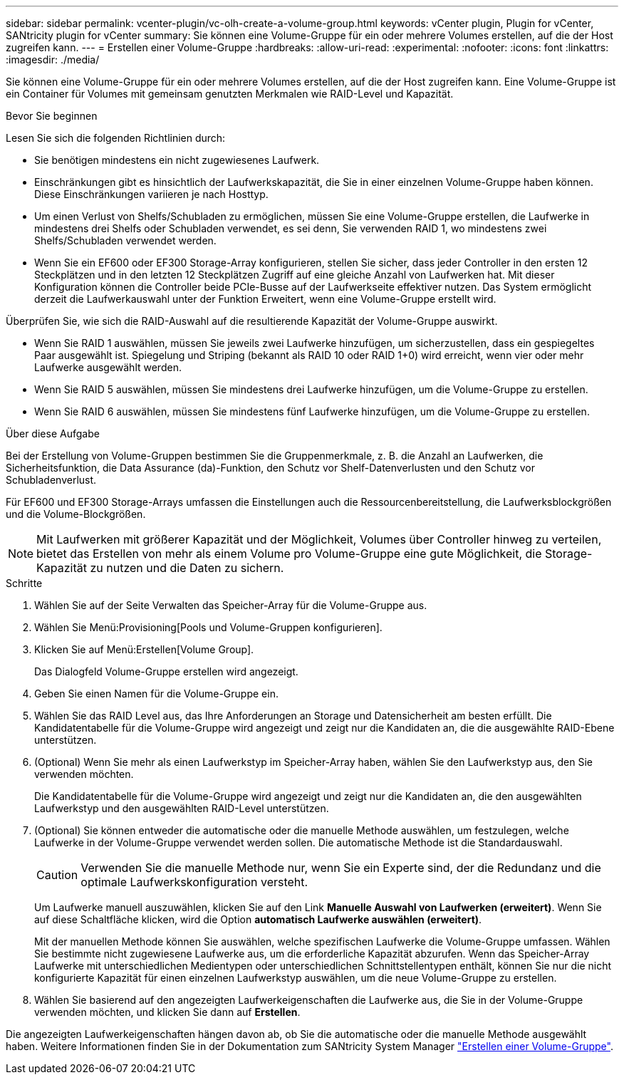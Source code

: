 ---
sidebar: sidebar 
permalink: vcenter-plugin/vc-olh-create-a-volume-group.html 
keywords: vCenter plugin, Plugin for vCenter, SANtricity plugin for vCenter 
summary: Sie können eine Volume-Gruppe für ein oder mehrere Volumes erstellen, auf die der Host zugreifen kann. 
---
= Erstellen einer Volume-Gruppe
:hardbreaks:
:allow-uri-read: 
:experimental: 
:nofooter: 
:icons: font
:linkattrs: 
:imagesdir: ./media/


[role="lead"]
Sie können eine Volume-Gruppe für ein oder mehrere Volumes erstellen, auf die der Host zugreifen kann. Eine Volume-Gruppe ist ein Container für Volumes mit gemeinsam genutzten Merkmalen wie RAID-Level und Kapazität.

.Bevor Sie beginnen
Lesen Sie sich die folgenden Richtlinien durch:

* Sie benötigen mindestens ein nicht zugewiesenes Laufwerk.
* Einschränkungen gibt es hinsichtlich der Laufwerkskapazität, die Sie in einer einzelnen Volume-Gruppe haben können. Diese Einschränkungen variieren je nach Hosttyp.
* Um einen Verlust von Shelfs/Schubladen zu ermöglichen, müssen Sie eine Volume-Gruppe erstellen, die Laufwerke in mindestens drei Shelfs oder Schubladen verwendet, es sei denn, Sie verwenden RAID 1, wo mindestens zwei Shelfs/Schubladen verwendet werden.
* Wenn Sie ein EF600 oder EF300 Storage-Array konfigurieren, stellen Sie sicher, dass jeder Controller in den ersten 12 Steckplätzen und in den letzten 12 Steckplätzen Zugriff auf eine gleiche Anzahl von Laufwerken hat. Mit dieser Konfiguration können die Controller beide PCIe-Busse auf der Laufwerkseite effektiver nutzen. Das System ermöglicht derzeit die Laufwerkauswahl unter der Funktion Erweitert, wenn eine Volume-Gruppe erstellt wird.


Überprüfen Sie, wie sich die RAID-Auswahl auf die resultierende Kapazität der Volume-Gruppe auswirkt.

* Wenn Sie RAID 1 auswählen, müssen Sie jeweils zwei Laufwerke hinzufügen, um sicherzustellen, dass ein gespiegeltes Paar ausgewählt ist. Spiegelung und Striping (bekannt als RAID 10 oder RAID 1+0) wird erreicht, wenn vier oder mehr Laufwerke ausgewählt werden.
* Wenn Sie RAID 5 auswählen, müssen Sie mindestens drei Laufwerke hinzufügen, um die Volume-Gruppe zu erstellen.
* Wenn Sie RAID 6 auswählen, müssen Sie mindestens fünf Laufwerke hinzufügen, um die Volume-Gruppe zu erstellen.


.Über diese Aufgabe
Bei der Erstellung von Volume-Gruppen bestimmen Sie die Gruppenmerkmale, z. B. die Anzahl an Laufwerken, die Sicherheitsfunktion, die Data Assurance (da)-Funktion, den Schutz vor Shelf-Datenverlusten und den Schutz vor Schubladenverlust.

Für EF600 und EF300 Storage-Arrays umfassen die Einstellungen auch die Ressourcenbereitstellung, die Laufwerksblockgrößen und die Volume-Blockgrößen.


NOTE: Mit Laufwerken mit größerer Kapazität und der Möglichkeit, Volumes über Controller hinweg zu verteilen, bietet das Erstellen von mehr als einem Volume pro Volume-Gruppe eine gute Möglichkeit, die Storage-Kapazität zu nutzen und die Daten zu sichern.

.Schritte
. Wählen Sie auf der Seite Verwalten das Speicher-Array für die Volume-Gruppe aus.
. Wählen Sie Menü:Provisioning[Pools und Volume-Gruppen konfigurieren].
. Klicken Sie auf Menü:Erstellen[Volume Group].
+
Das Dialogfeld Volume-Gruppe erstellen wird angezeigt.

. Geben Sie einen Namen für die Volume-Gruppe ein.
. Wählen Sie das RAID Level aus, das Ihre Anforderungen an Storage und Datensicherheit am besten erfüllt. Die Kandidatentabelle für die Volume-Gruppe wird angezeigt und zeigt nur die Kandidaten an, die die ausgewählte RAID-Ebene unterstützen.
. (Optional) Wenn Sie mehr als einen Laufwerkstyp im Speicher-Array haben, wählen Sie den Laufwerkstyp aus, den Sie verwenden möchten.
+
Die Kandidatentabelle für die Volume-Gruppe wird angezeigt und zeigt nur die Kandidaten an, die den ausgewählten Laufwerkstyp und den ausgewählten RAID-Level unterstützen.

. (Optional) Sie können entweder die automatische oder die manuelle Methode auswählen, um festzulegen, welche Laufwerke in der Volume-Gruppe verwendet werden sollen. Die automatische Methode ist die Standardauswahl.
+

CAUTION: Verwenden Sie die manuelle Methode nur, wenn Sie ein Experte sind, der die Redundanz und die optimale Laufwerkskonfiguration versteht.

+
Um Laufwerke manuell auszuwählen, klicken Sie auf den Link *Manuelle Auswahl von Laufwerken (erweitert)*. Wenn Sie auf diese Schaltfläche klicken, wird die Option *automatisch Laufwerke auswählen (erweitert)*.

+
Mit der manuellen Methode können Sie auswählen, welche spezifischen Laufwerke die Volume-Gruppe umfassen. Wählen Sie bestimmte nicht zugewiesene Laufwerke aus, um die erforderliche Kapazität abzurufen. Wenn das Speicher-Array Laufwerke mit unterschiedlichen Medientypen oder unterschiedlichen Schnittstellentypen enthält, können Sie nur die nicht konfigurierte Kapazität für einen einzelnen Laufwerkstyp auswählen, um die neue Volume-Gruppe zu erstellen.

. Wählen Sie basierend auf den angezeigten Laufwerkeigenschaften die Laufwerke aus, die Sie in der Volume-Gruppe verwenden möchten, und klicken Sie dann auf *Erstellen*.


Die angezeigten Laufwerkeigenschaften hängen davon ab, ob Sie die automatische oder die manuelle Methode ausgewählt haben. Weitere Informationen finden Sie in der Dokumentation zum SANtricity System Manager https://docs.netapp.com/us-en/e-series-santricity/sm-storage/create-volume-group.html["Erstellen einer Volume-Gruppe"^].
